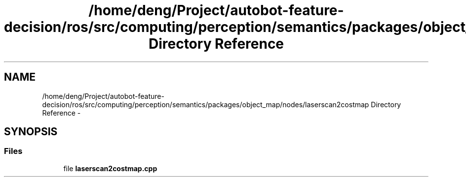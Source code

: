 .TH "/home/deng/Project/autobot-feature-decision/ros/src/computing/perception/semantics/packages/object_map/nodes/laserscan2costmap Directory Reference" 3 "Fri May 22 2020" "Autoware_Doxygen" \" -*- nroff -*-
.ad l
.nh
.SH NAME
/home/deng/Project/autobot-feature-decision/ros/src/computing/perception/semantics/packages/object_map/nodes/laserscan2costmap Directory Reference \- 
.SH SYNOPSIS
.br
.PP
.SS "Files"

.in +1c
.ti -1c
.RI "file \fBlaserscan2costmap\&.cpp\fP"
.br
.in -1c
